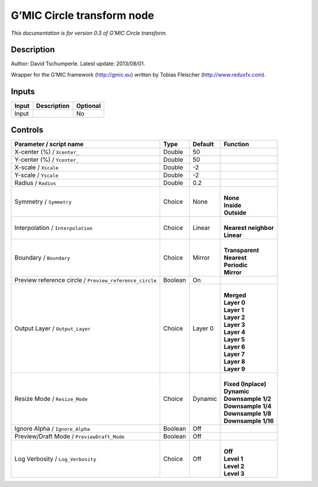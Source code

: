 .. _eu.gmic.Circletransform:

G’MIC Circle transform node
===========================

*This documentation is for version 0.3 of G’MIC Circle transform.*

Description
-----------

Author: David Tschumperle. Latest update: 2013/08/01.

Wrapper for the G’MIC framework (http://gmic.eu) written by Tobias Fleischer (http://www.reduxfx.com).

Inputs
------

+-------+-------------+----------+
| Input | Description | Optional |
+=======+=============+==========+
| Input |             | No       |
+-------+-------------+----------+

Controls
--------

.. tabularcolumns:: |>{\raggedright}p{0.2\columnwidth}|>{\raggedright}p{0.06\columnwidth}|>{\raggedright}p{0.07\columnwidth}|p{0.63\columnwidth}|

.. cssclass:: longtable

+---------------------------------------------------------+---------+---------+------------------------+
| Parameter / script name                                 | Type    | Default | Function               |
+=========================================================+=========+=========+========================+
| X-center (%) / ``Xcenter_``                             | Double  | 50      |                        |
+---------------------------------------------------------+---------+---------+------------------------+
| Y-center (%) / ``Ycenter_``                             | Double  | 50      |                        |
+---------------------------------------------------------+---------+---------+------------------------+
| X-scale / ``Xscale``                                    | Double  | -2      |                        |
+---------------------------------------------------------+---------+---------+------------------------+
| Y-scale / ``Yscale``                                    | Double  | -2      |                        |
+---------------------------------------------------------+---------+---------+------------------------+
| Radius / ``Radius``                                     | Double  | 0.2     |                        |
+---------------------------------------------------------+---------+---------+------------------------+
| Symmetry / ``Symmetry``                                 | Choice  | None    | |                      |
|                                                         |         |         | | **None**             |
|                                                         |         |         | | **Inside**           |
|                                                         |         |         | | **Outside**          |
+---------------------------------------------------------+---------+---------+------------------------+
| Interpolation / ``Interpolation``                       | Choice  | Linear  | |                      |
|                                                         |         |         | | **Nearest neighbor** |
|                                                         |         |         | | **Linear**           |
+---------------------------------------------------------+---------+---------+------------------------+
| Boundary / ``Boundary``                                 | Choice  | Mirror  | |                      |
|                                                         |         |         | | **Transparent**      |
|                                                         |         |         | | **Nearest**          |
|                                                         |         |         | | **Periodic**         |
|                                                         |         |         | | **Mirror**           |
+---------------------------------------------------------+---------+---------+------------------------+
| Preview reference circle / ``Preview_reference_circle`` | Boolean | On      |                        |
+---------------------------------------------------------+---------+---------+------------------------+
| Output Layer / ``Output_Layer``                         | Choice  | Layer 0 | |                      |
|                                                         |         |         | | **Merged**           |
|                                                         |         |         | | **Layer 0**          |
|                                                         |         |         | | **Layer 1**          |
|                                                         |         |         | | **Layer 2**          |
|                                                         |         |         | | **Layer 3**          |
|                                                         |         |         | | **Layer 4**          |
|                                                         |         |         | | **Layer 5**          |
|                                                         |         |         | | **Layer 6**          |
|                                                         |         |         | | **Layer 7**          |
|                                                         |         |         | | **Layer 8**          |
|                                                         |         |         | | **Layer 9**          |
+---------------------------------------------------------+---------+---------+------------------------+
| Resize Mode / ``Resize_Mode``                           | Choice  | Dynamic | |                      |
|                                                         |         |         | | **Fixed (Inplace)**  |
|                                                         |         |         | | **Dynamic**          |
|                                                         |         |         | | **Downsample 1/2**   |
|                                                         |         |         | | **Downsample 1/4**   |
|                                                         |         |         | | **Downsample 1/8**   |
|                                                         |         |         | | **Downsample 1/16**  |
+---------------------------------------------------------+---------+---------+------------------------+
| Ignore Alpha / ``Ignore_Alpha``                         | Boolean | Off     |                        |
+---------------------------------------------------------+---------+---------+------------------------+
| Preview/Draft Mode / ``PreviewDraft_Mode``              | Boolean | Off     |                        |
+---------------------------------------------------------+---------+---------+------------------------+
| Log Verbosity / ``Log_Verbosity``                       | Choice  | Off     | |                      |
|                                                         |         |         | | **Off**              |
|                                                         |         |         | | **Level 1**          |
|                                                         |         |         | | **Level 2**          |
|                                                         |         |         | | **Level 3**          |
+---------------------------------------------------------+---------+---------+------------------------+
